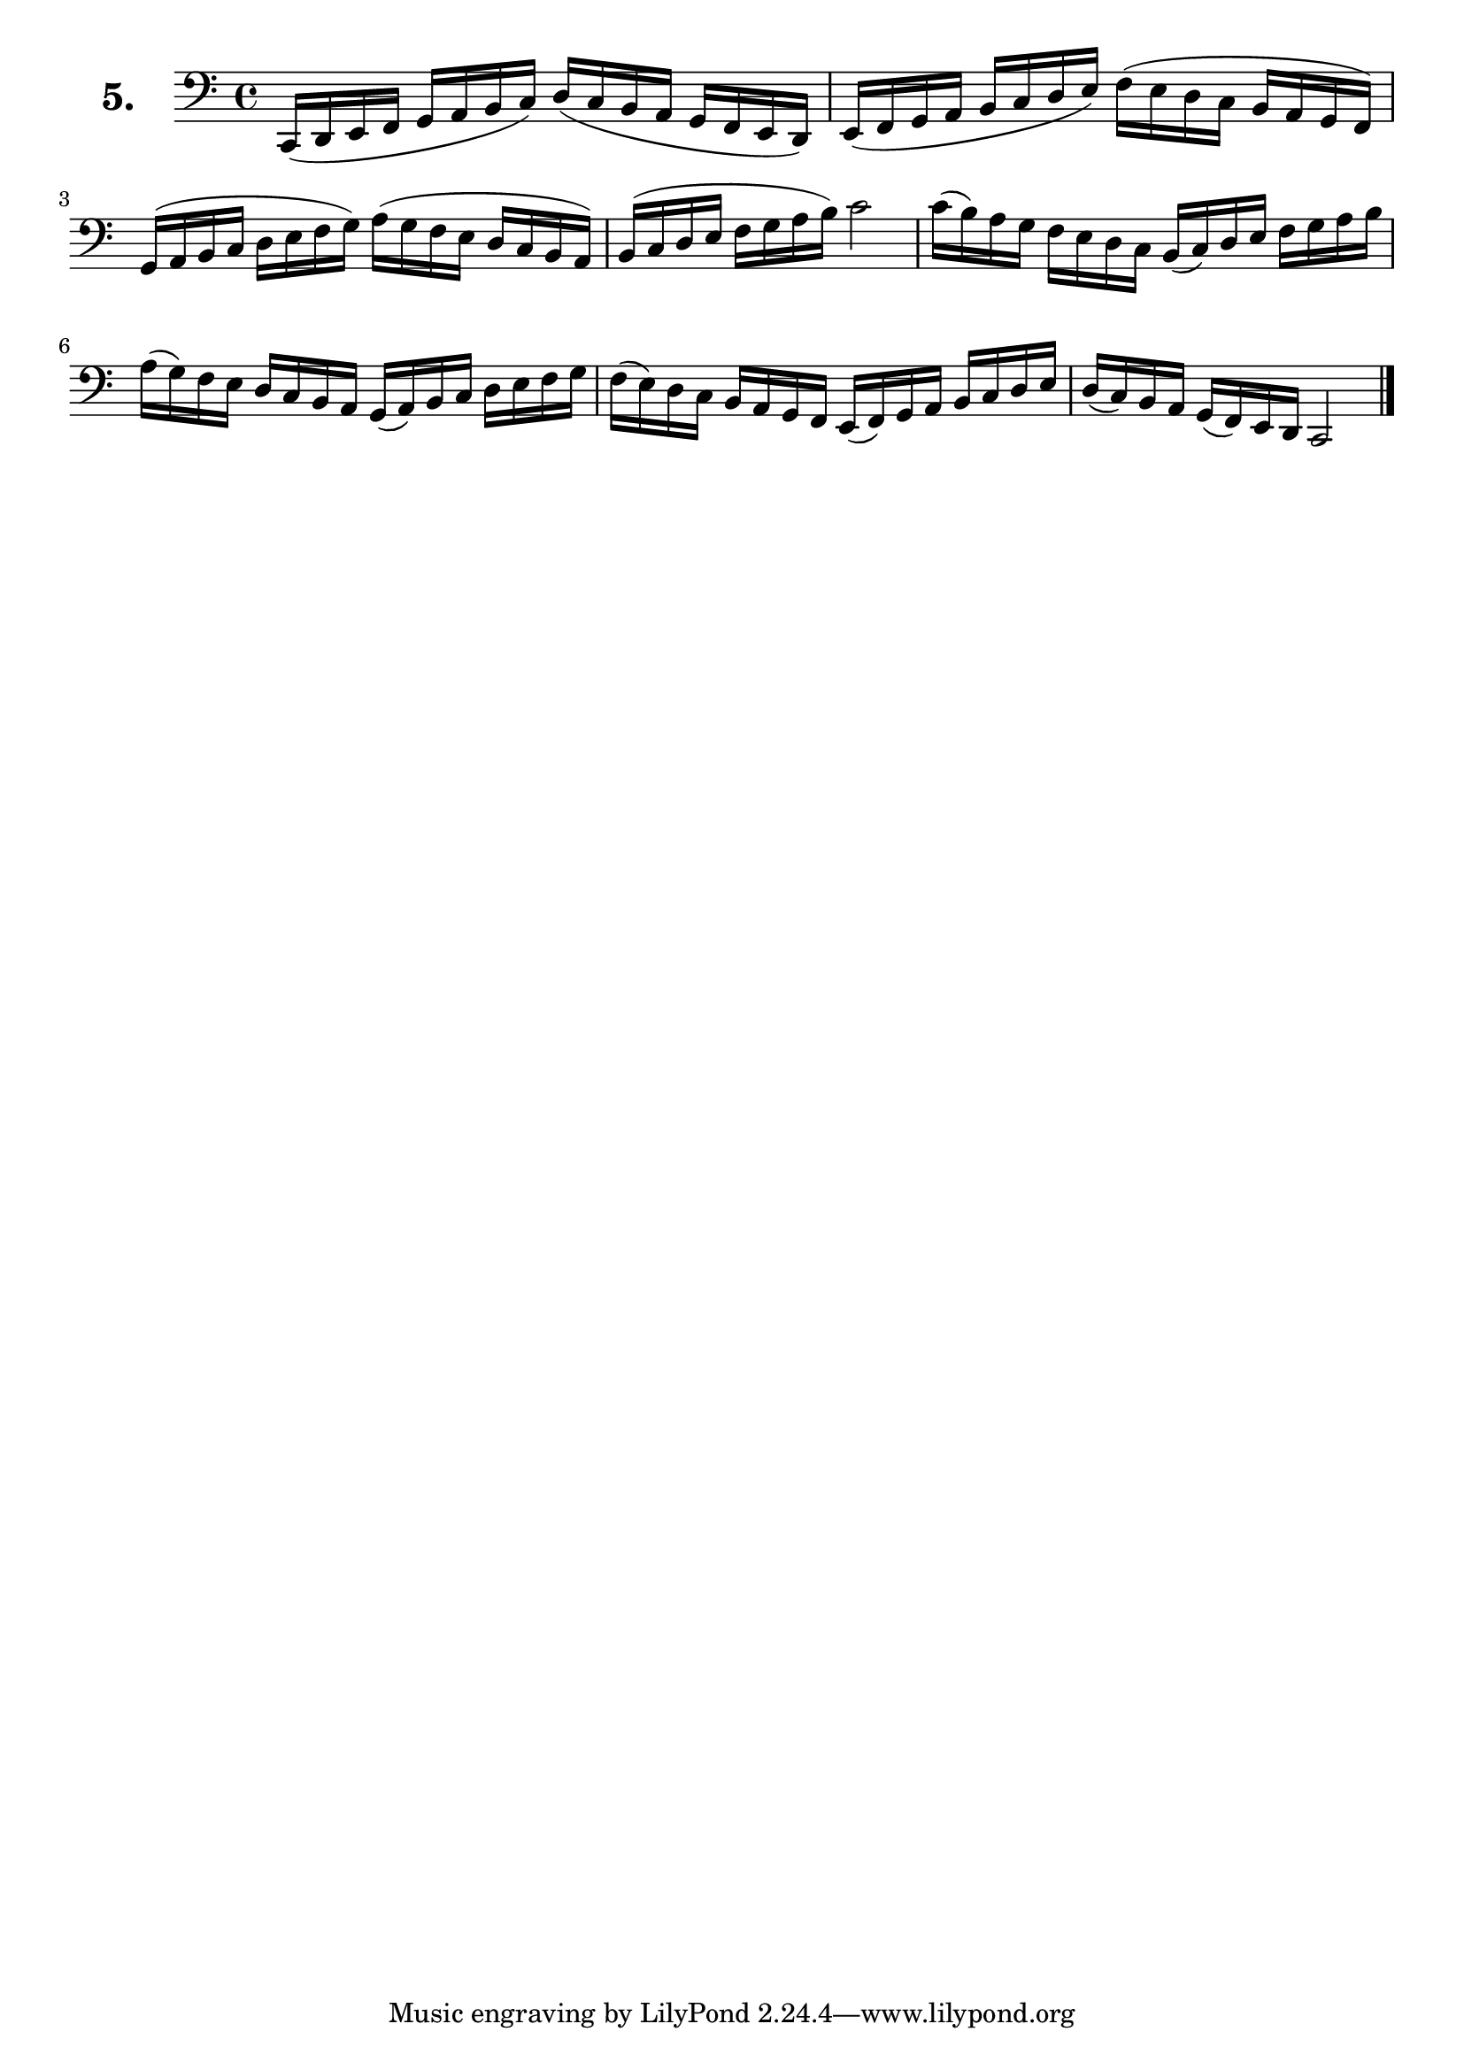 \version "2.18.2"

\score {
  \new StaffGroup = "" \with {
        instrumentName = \markup { \bold \huge { \larger "5." }}
      }
  <<
    \new Staff = "celloI"
    \relative c, {
      \clef bass
      \key c \major
      \time 4/4

      c16( d e f g a b c) d( c b a g f e d) | %01 
      e( f g a b c d e) f( e d c b a g f)   | %02 
      g( a b c d e f g) a( g f e d c b a)   | %03 
      b( c d e f g a b) c2                  | %04 
      c16( b) a g f e d c b( c) d e f g a b | %05
      a( g) f e d c b a g( a) b c d e f g   | %06
      f( e) d c b a g f e( f) g a b c d e   | %07 
      d( c) b a g( f) e d c2 \bar "|."        %08 

    }
  >>
  \layout {}
  \header {
    composer = "Sebastian Lee"
  }
}
